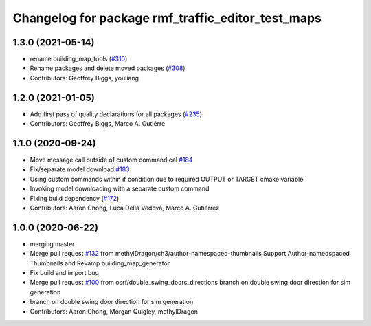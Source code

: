 ^^^^^^^^^^^^^^^^^^^^^^^^^^^^^^^
Changelog for package rmf_traffic_editor_test_maps
^^^^^^^^^^^^^^^^^^^^^^^^^^^^^^^

1.3.0 (2021-05-14)
------------------
* rename building_map_tools (`#310 <https://github.com/open-rmf/rmf_traffic_editor/issues/310>`_)
* Rename packages and delete moved packages (`#308 <https://github.com/open-rmf/rmf_traffic_editor/issues/308>`_)
* Contributors: Geoffrey Biggs, youliang

1.2.0 (2021-01-05)
------------------
* Add first pass of quality declarations for all packages (`#235 <https://github.com/osrf/traffic_editor/issues/235>`_)
* Contributors: Geoffrey Biggs, Marco A. Gutiérre

1.1.0 (2020-09-24)
-----------------
* Move message call outside of custom command cal `#184 <https://github.com/osrf/traffic_editor/issues/184>`_
* Fix/separate model download `#183 <https://github.com/osrf/traffic_editor/issues/183>`_
* Using custom commands within if condition due to required OUTPUT or TARGET cmake variable
* Invoking model downloading with a separate custom command
* Fixing build dependency (`#172 <https://github.com/osrf/traffic_editor/issues/172>`_)
* Contributors: Aaron Chong, Luca Della Vedova, Marco A. Gutiérrez

1.0.0 (2020-06-22)
------------------
* merging master
* Merge pull request `#132 <https://github.com/osrf/traffic_editor/issues/132>`_ from methylDragon/ch3/author-namespaced-thumbnails
  Support Author-namedspaced Thumbnails and Revamp building_map_generator
* Fix build and import bug
* Merge pull request `#100 <https://github.com/osrf/traffic_editor/issues/100>`_ from osrf/double_swing_doors_directions
  branch on double swing door direction for sim generation
* branch on double swing door direction for sim generation
* Contributors: Aaron Chong, Morgan Quigley, methylDragon
